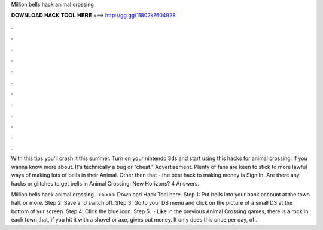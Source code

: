 Million bells hack animal crossing



𝐃𝐎𝐖𝐍𝐋𝐎𝐀𝐃 𝐇𝐀𝐂𝐊 𝐓𝐎𝐎𝐋 𝐇𝐄𝐑𝐄 ===> http://gg.gg/11802k?604928



.



.



.



.



.



.



.



.



.



.



.



.

With this tips you'll crash it this summer. Turn on your nintendo 3ds and start using this hacks for animal crossing. If you wanna know more about. It's technically a bug or “cheat.” Advertisement. Plenty of fans are keen to stick to more lawful ways of making lots of bells in their Animal. Other then that - the best hack to making money is Sign In. Are there any hacks or glitches to get bells in Animal Crossing: New Horizons? 4 Answers.

Million bells hack animal crossing.. >>>>> Download Hack Tool here. Step 1: Put bells into your bank account at the town hall, or more. Step 2: Save and switch off. Step 3: Go to your DS menu and click on the picture of a small DS at the bottom of yur screen. Step 4: Click the blue icon. Step 5.  · Like in the previous Animal Crossing games, there is a rock in each town that, if you hit it with a shovel or axe, gives out money. It only does this once per day, of .
